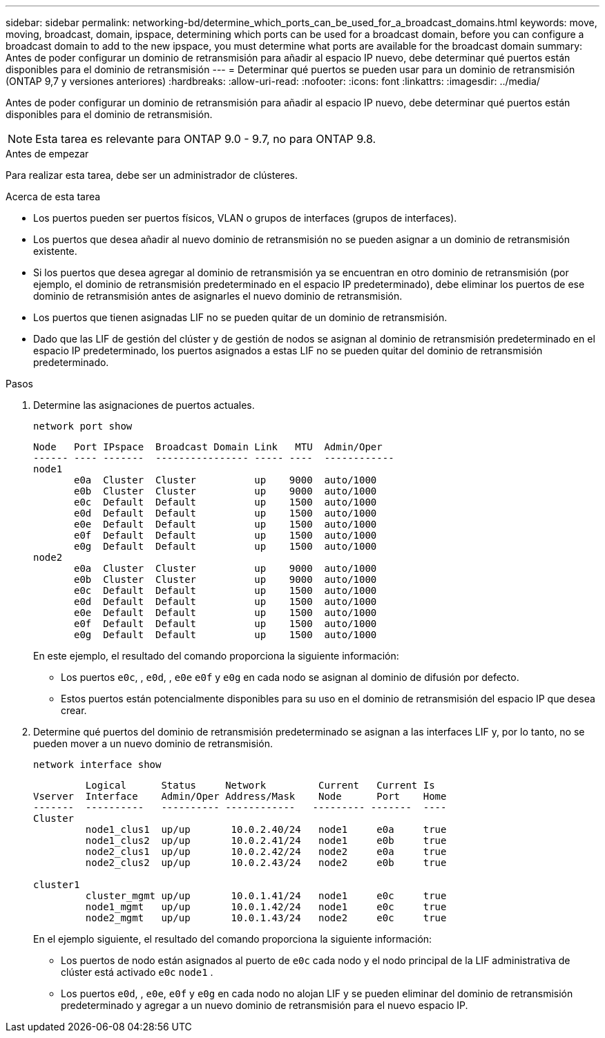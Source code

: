 ---
sidebar: sidebar 
permalink: networking-bd/determine_which_ports_can_be_used_for_a_broadcast_domains.html 
keywords: move, moving, broadcast, domain, ipspace, determining which ports can be used for a broadcast domain, before you can configure a broadcast domain to add to the new ipspace, you must determine what ports are available for the broadcast domain 
summary: Antes de poder configurar un dominio de retransmisión para añadir al espacio IP nuevo, debe determinar qué puertos están disponibles para el dominio de retransmisión 
---
= Determinar qué puertos se pueden usar para un dominio de retransmisión (ONTAP 9,7 y versiones anteriores)
:hardbreaks:
:allow-uri-read: 
:nofooter: 
:icons: font
:linkattrs: 
:imagesdir: ../media/


[role="lead"]
Antes de poder configurar un dominio de retransmisión para añadir al espacio IP nuevo, debe determinar qué puertos están disponibles para el dominio de retransmisión.


NOTE: Esta tarea es relevante para ONTAP 9.0 - 9.7, no para ONTAP 9.8.

.Antes de empezar
Para realizar esta tarea, debe ser un administrador de clústeres.

.Acerca de esta tarea
* Los puertos pueden ser puertos físicos, VLAN o grupos de interfaces (grupos de interfaces).
* Los puertos que desea añadir al nuevo dominio de retransmisión no se pueden asignar a un dominio de retransmisión existente.
* Si los puertos que desea agregar al dominio de retransmisión ya se encuentran en otro dominio de retransmisión (por ejemplo, el dominio de retransmisión predeterminado en el espacio IP predeterminado), debe eliminar los puertos de ese dominio de retransmisión antes de asignarles el nuevo dominio de retransmisión.
* Los puertos que tienen asignadas LIF no se pueden quitar de un dominio de retransmisión.
* Dado que las LIF de gestión del clúster y de gestión de nodos se asignan al dominio de retransmisión predeterminado en el espacio IP predeterminado, los puertos asignados a estas LIF no se pueden quitar del dominio de retransmisión predeterminado.


.Pasos
. Determine las asignaciones de puertos actuales.
+
`network port show`

+
[listing]
----
Node   Port IPspace  Broadcast Domain Link   MTU  Admin/Oper
------ ---- -------  ---------------- ----- ----  ------------
node1
       e0a  Cluster  Cluster          up    9000  auto/1000
       e0b  Cluster  Cluster          up    9000  auto/1000
       e0c  Default  Default          up    1500  auto/1000
       e0d  Default  Default          up    1500  auto/1000
       e0e  Default  Default          up    1500  auto/1000
       e0f  Default  Default          up    1500  auto/1000
       e0g  Default  Default          up    1500  auto/1000
node2
       e0a  Cluster  Cluster          up    9000  auto/1000
       e0b  Cluster  Cluster          up    9000  auto/1000
       e0c  Default  Default          up    1500  auto/1000
       e0d  Default  Default          up    1500  auto/1000
       e0e  Default  Default          up    1500  auto/1000
       e0f  Default  Default          up    1500  auto/1000
       e0g  Default  Default          up    1500  auto/1000
----
+
En este ejemplo, el resultado del comando proporciona la siguiente información:

+
** Los puertos `e0c`, , `e0d`, , `e0e` `e0f` y `e0g` en cada nodo se asignan al dominio de difusión por defecto.
** Estos puertos están potencialmente disponibles para su uso en el dominio de retransmisión del espacio IP que desea crear.


. Determine qué puertos del dominio de retransmisión predeterminado se asignan a las interfaces LIF y, por lo tanto, no se pueden mover a un nuevo dominio de retransmisión.
+
`network interface show`

+
[listing]
----
         Logical      Status     Network         Current   Current Is
Vserver  Interface    Admin/Oper Address/Mask    Node      Port    Home
-------  ----------   ---------- ------------   --------- -------  ----
Cluster
         node1_clus1  up/up       10.0.2.40/24   node1     e0a     true
         node1_clus2  up/up       10.0.2.41/24   node1     e0b     true
         node2_clus1  up/up       10.0.2.42/24   node2     e0a     true
         node2_clus2  up/up       10.0.2.43/24   node2     e0b     true

cluster1
         cluster_mgmt up/up       10.0.1.41/24   node1     e0c     true
         node1_mgmt   up/up       10.0.1.42/24   node1     e0c     true
         node2_mgmt   up/up       10.0.1.43/24   node2     e0c     true
----
+
En el ejemplo siguiente, el resultado del comando proporciona la siguiente información:

+
** Los puertos de nodo están asignados al puerto de `e0c` cada nodo y el nodo principal de la LIF administrativa de clúster está activado `e0c` `node1` .
** Los puertos `e0d`, , `e0e`, `e0f` y `e0g` en cada nodo no alojan LIF y se pueden eliminar del dominio de retransmisión predeterminado y agregar a un nuevo dominio de retransmisión para el nuevo espacio IP.



